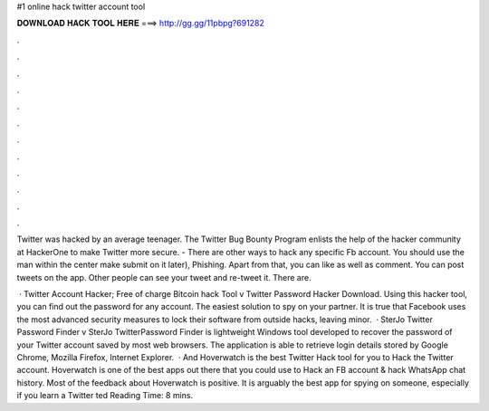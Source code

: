 #1 online hack twitter account tool



𝐃𝐎𝐖𝐍𝐋𝐎𝐀𝐃 𝐇𝐀𝐂𝐊 𝐓𝐎𝐎𝐋 𝐇𝐄𝐑𝐄 ===> http://gg.gg/11pbpg?691282



.



.



.



.



.



.



.



.



.



.



.



.

Twitter was hacked by an average teenager. The Twitter Bug Bounty Program enlists the help of the hacker community at HackerOne to make Twitter more secure. - There are other ways to hack any specific Fb account. You should use the man within the center make submit on it later), Phishing. Apart from that, you can like as well as comment. You can post tweets on the app. Other people can see your tweet and re-tweet it. There are.

 · Twitter Account Hacker; Free of charge Bitcoin hack Tool v Twitter Password Hacker Download. Using this hacker tool, you can find out the password for any account. The easiest solution to spy on your partner. It is true that Facebook uses the most advanced security measures to lock their software from outside hacks, leaving minor.  · SterJo Twitter Password Finder v SterJo TwitterPassword Finder is lightweight Windows tool developed to recover the password of your Twitter account saved by most web browsers. The application is able to retrieve login details stored by Google Chrome, Mozilla Firefox, Internet Explorer.  · And Hoverwatch is the best Twitter Hack tool for you to Hack the Twitter account. Hoverwatch is one of the best apps out there that you could use to Hack an FB account & hack WhatsApp chat history. Most of the feedback about Hoverwatch is positive. It is arguably the best app for spying on someone, especially if you learn a Twitter ted Reading Time: 8 mins.

